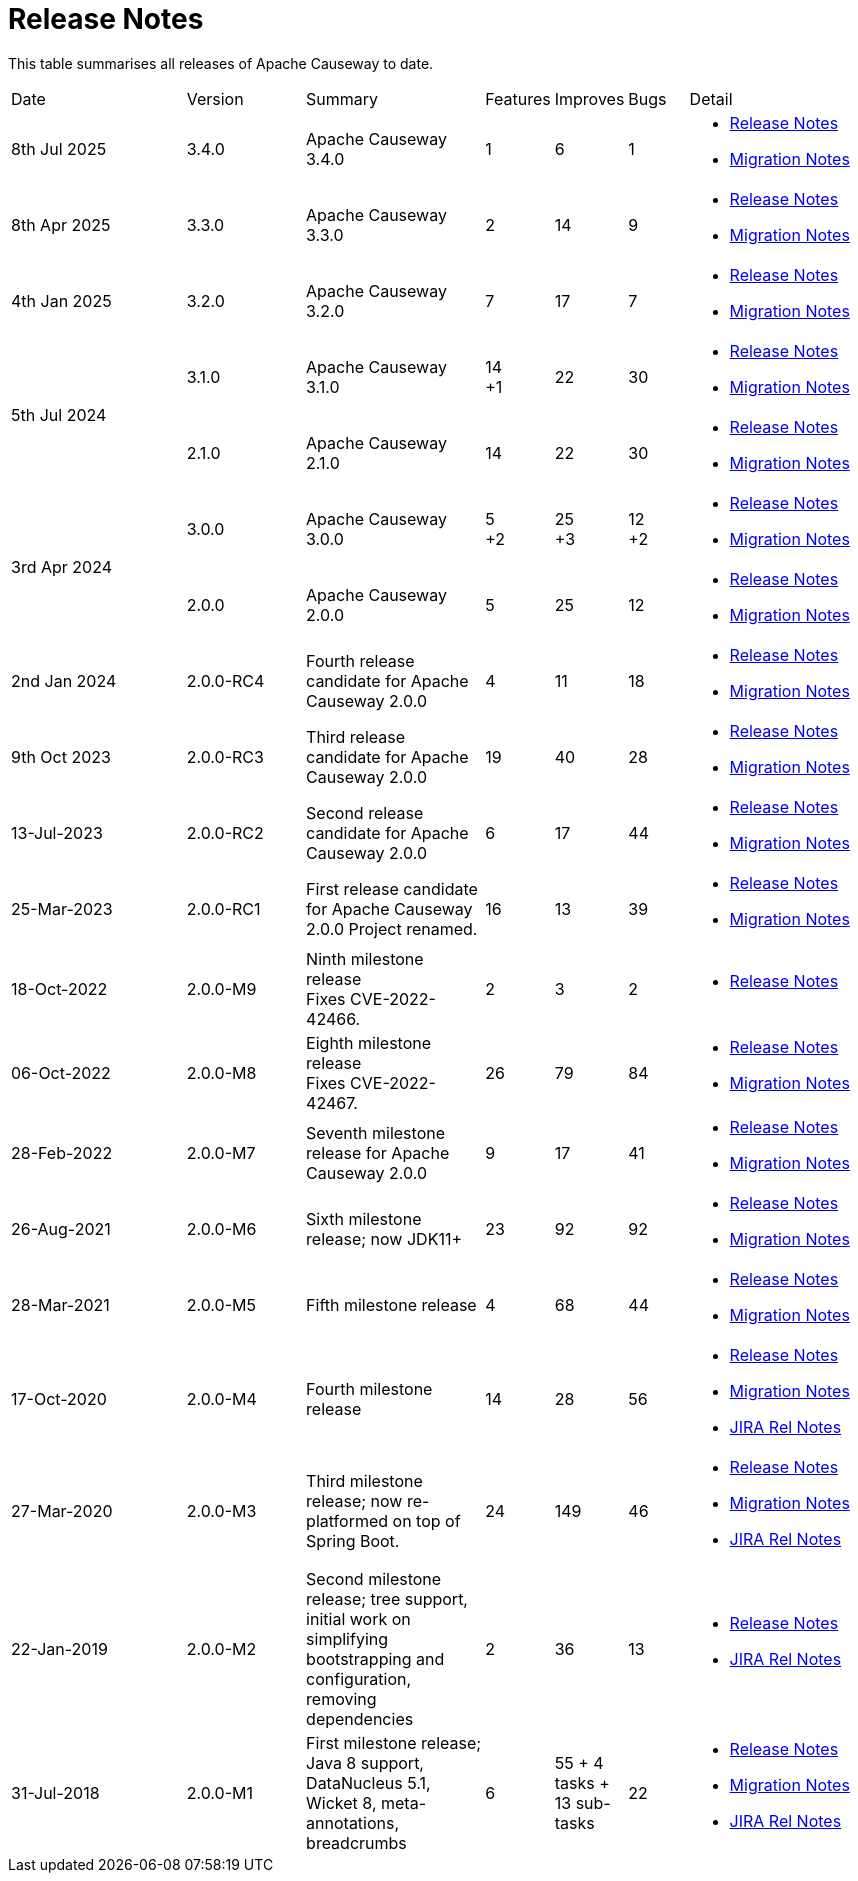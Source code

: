 = Release Notes
:page-role: -toc

:Notice: Licensed to the Apache Software Foundation (ASF) under one or more contributor license agreements. See the NOTICE file distributed with this work for additional information regarding copyright ownership. The ASF licenses this file to you under the Apache License, Version 2.0 (the "License"); you may not use this file except in compliance with the License. You may obtain a copy of the License at. http://www.apache.org/licenses/LICENSE-2.0 . Unless required by applicable law or agreed to in writing, software distributed under the License is distributed on an "AS IS" BASIS, WITHOUT WARRANTIES OR  CONDITIONS OF ANY KIND, either express or implied. See the License for the specific language governing permissions and limitations under the License.


This table summarises all releases of Apache Causeway to date.

[cols="3,2,3a,>1,>1,>1,3a"]
|===
| Date
| Version
| Summary
| Features
| Improves
| Bugs
| Detail

| 8th Jul 2025
| 3.4.0
a| Apache Causeway 3.4.0
| 1
| 6
| 1
|
* xref:relnotes:ROOT:2025/3.4.0/relnotes.adoc[Release Notes]
* xref:relnotes:ROOT:2025/3.4.0/mignotes.adoc[Migration Notes]

| 8th Apr 2025
| 3.3.0
a| Apache Causeway 3.3.0
| 2
| 14
| 9
|
* xref:relnotes:ROOT:2025/3.3.0/relnotes.adoc[Release Notes]
* xref:relnotes:ROOT:2025/3.3.0/mignotes.adoc[Migration Notes]

| 4th Jan 2025
| 3.2.0
a| Apache Causeway 3.2.0
| 7
| 17
| 7
|
* xref:relnotes:ROOT:2025/3.2.0/relnotes.adoc[Release Notes]
* xref:relnotes:ROOT:2025/3.2.0/mignotes.adoc[Migration Notes]

.2+| 5th Jul 2024
| 3.1.0
a| Apache Causeway 3.1.0
|14 +
+1
| 22
| 30
|
* xref:relnotes:ROOT:2024/3.1.0/relnotes.adoc[Release Notes]
* xref:relnotes:ROOT:2024/3.1.0/mignotes.adoc[Migration Notes]

| 2.1.0
| Apache Causeway 2.1.0
>| 14
| 22
| 30
<a|
* xref:relnotes:ROOT:2024/2.1.0/relnotes.adoc[Release Notes]
* xref:relnotes:ROOT:2024/2.1.0/mignotes.adoc[Migration Notes]

.2+| 3rd Apr 2024
| 3.0.0
| Apache Causeway 3.0.0
|5 +
+2
| 25 +
+3
| 12 +
+2
|
* xref:relnotes:ROOT:2024/3.0.0/relnotes.adoc[Release Notes]
* xref:relnotes:ROOT:2024/3.0.0/mignotes.adoc[Migration Notes]

| 2.0.0
| Apache Causeway 2.0.0
>| 5
| 25
| 12
<a|
* xref:relnotes:ROOT:2024/2.0.0/relnotes.adoc[Release Notes]
* xref:relnotes:ROOT:2024/2.0.0/mignotes.adoc[Migration Notes]


| 2nd Jan 2024
| 2.0.0-RC4
| Fourth release candidate for Apache Causeway 2.0.0
| 4
| 11
| 18
|
* xref:relnotes:ROOT:2024/2.0.0-RC4/relnotes.adoc[Release Notes]
* xref:relnotes:ROOT:2024/2.0.0-RC4/mignotes.adoc[Migration Notes]

| 9th Oct 2023
| 2.0.0-RC3
| Third release candidate for Apache Causeway 2.0.0
| 19
| 40
| 28
|
* xref:relnotes:ROOT:2023/2.0.0-RC3/relnotes.adoc[Release Notes]
* xref:relnotes:ROOT:2023/2.0.0-RC3/mignotes.adoc[Migration Notes]

| 13-Jul-2023
| 2.0.0-RC2
| Second release candidate for Apache Causeway 2.0.0
| 6
| 17
| 44
|
* xref:relnotes:ROOT:2023/2.0.0-RC2/relnotes.adoc[Release Notes]
* xref:relnotes:ROOT:2023/2.0.0-RC2/mignotes.adoc[Migration Notes]

| 25-Mar-2023
| 2.0.0-RC1
| First release candidate for Apache Causeway 2.0.0
Project renamed.
| 16
| 13
| 39
|
* xref:relnotes:ROOT:2023/2.0.0-RC1/relnotes.adoc[Release Notes]
* xref:relnotes:ROOT:2023/2.0.0-RC1/mignotes.adoc[Migration Notes]

| 18-Oct-2022
| 2.0.0-M9
|
Ninth milestone release +
Fixes CVE-2022-42466.
| 2
| 3
| 2
|
* xref:relnotes:ROOT:2022/2.0.0-M9/relnotes.adoc[Release Notes]

| 06-Oct-2022
| 2.0.0-M8
| Eighth milestone release +
Fixes CVE-2022-42467.
| 26
| 79
| 84
|
* xref:relnotes:ROOT:2022/2.0.0-M8/relnotes.adoc[Release Notes]
* xref:relnotes:ROOT:2022/2.0.0-M8/mignotes.adoc[Migration Notes]

| 28-Feb-2022
| 2.0.0-M7
| Seventh milestone release for Apache Causeway 2.0.0
| 9
| 17
| 41
|
* xref:relnotes:ROOT:2022/2.0.0-M7/relnotes.adoc[Release Notes]
* xref:relnotes:ROOT:2022/2.0.0-M7/mignotes.adoc[Migration Notes]

| 26-Aug-2021
| 2.0.0-M6
| Sixth milestone release; now JDK11+
| 23
| 92
| 92
|
* xref:relnotes:ROOT:2021/2.0.0-M6/relnotes.adoc[Release Notes]
* xref:relnotes:ROOT:2021/2.0.0-M6/mignotes.adoc[Migration Notes]

| 28-Mar-2021
| 2.0.0-M5
| Fifth milestone release
| 4
| 68
| 44
|
* xref:relnotes:ROOT:2021/2.0.0-M5/relnotes.adoc[Release Notes]
* xref:relnotes:ROOT:2021/2.0.0-M5/mignotes.adoc[Migration Notes]

| 17-Oct-2020
| 2.0.0-M4
| Fourth milestone release
| 14
| 28
| 56
|
* xref:relnotes:ROOT:2020/2.0.0-M4/relnotes.adoc[Release Notes]
* xref:relnotes:ROOT:2020/2.0.0-M4/mignotes.adoc[Migration Notes]
* link:https://issues.apache.org/jira/projects/CAUSEWAY/versions/12347808[JIRA Rel Notes]

| 27-Mar-2020
| 2.0.0-M3
| Third milestone release; now re-platformed on top of Spring Boot.
| 24
| 149
| 46
|
* xref:relnotes:ROOT:2020/2.0.0-M3/relnotes.adoc[Release Notes]
* xref:relnotes:ROOT:2020/2.0.0-M3/mignotes.adoc[Migration Notes]
* link:https://issues.apache.org/jira/secure/ReleaseNote.jspa?projectId=12311171&version=12344784[JIRA Rel Notes]

| 22-Jan-2019
| 2.0.0-M2
| Second milestone release; tree support, initial work on simplifying bootstrapping and configuration, removing dependencies
| 2
| 36
| 13
|
* xref:relnotes:ROOT:2019/2.0.0-M2/relnotes.adoc[Release Notes]
* link:https://issues.apache.org/jira/secure/ReleaseNote.jspa?projectId=12311171&version=12342393[JIRA Rel Notes]

| 31-Jul-2018
| 2.0.0-M1
| First milestone release; Java 8 support, DataNucleus 5.1, Wicket 8, meta-annotations, breadcrumbs
| 6
| 55
+ 4 tasks
+ 13 sub-tasks
| 22
|
* xref:relnotes:ROOT:2018/2.0.0-M1/relnotes.adoc[Release Notes]
* xref:relnotes:ROOT:2018/2.0.0-M1/mignotes.adoc[Migration Notes]
* link:https://issues.apache.org/jira/secure/ReleaseNote.jspa?projectId=12311171&version=12342392[JIRA Rel Notes]

|===




